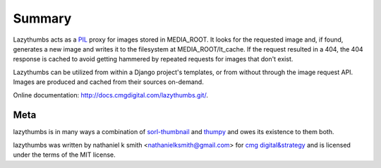 Summary
=======

Lazythumbs acts as a `PIL <http://www.pythonware.com/products/pil/>`_ proxy
for images stored in MEDIA_ROOT. It looks for the requested image and, if
found, generates a new image and writes it to the filesystem at
MEDIA_ROOT/lt_cache.  If the request resulted in a 404, the 404 response is
cached to avoid getting hammered by repeated requests for images that don't
exist.

Lazythumbs can be utilized from within a Django project's templates, or
from without through the image request API. Images are produced and cached
from their sources on-demand.

Online documentation:
`http://docs.cmgdigital.com/lazythumbs.git/ <http://docs.cmgdigital.com/lazythumbs.git/>`_.

Meta
----

lazythumbs is in many ways a combination of `sorl-thumbnail <https://github.com/sorl/sorl-thumbnail>`_
and `thumpy <http://bits.btubbs.com/thumpy>`_ and owes its existence to them both.

lazythumbs was written by nathaniel k smith <nathanielksmith@gmail.com> for
`cmg digital&strategy <http://cmgdigital.com/>`_ and is licensed under the terms of the
MIT license.
